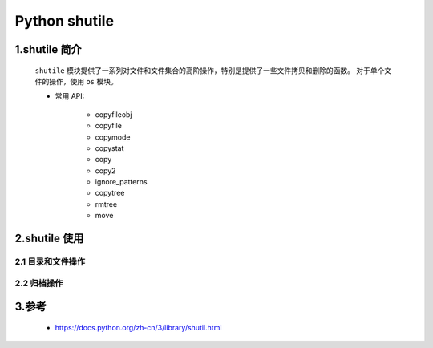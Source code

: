
Python shutile
===========================

1.shutile 简介
---------------------------

   ``shutile`` 模块提供了一系列对文件和文件集合的高阶操作，特别是提供了一些文件拷贝和删除的函数。
   对于单个文件的操作，使用 ``os`` 模块。

   - 常用 API:

      - copyfileobj
      - copyfile
      - copymode
      - copystat
      - copy
      - copy2
      - ignore_patterns
      - copytree
      - rmtree
      - move

2.shutile 使用
---------------------------



2.1 目录和文件操作
~~~~~~~~~~~~~~~~~~~~~~~~~~~



2.2 归档操作
~~~~~~~~~~~~~~~~~~~~~~~~~~~~



3.参考
-----------------------------

   - https://docs.python.org/zh-cn/3/library/shutil.html

